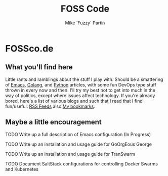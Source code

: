 #+title: FOSS Code
#+author: Mike 'Fuzzy' Partin

* FOSSco.de

** What you'll find here

Little rants and ramblings about the stuff I play with. Should be a smattering of [[https://www.gnu.org/software/emacs][Emacs]], [[https://golang.org][Golang]], and
[[https://www.python.org][Python]] articles, with some fun DevOps type stuff thrown in every now and then. I'll try my best not
to get into much in the way of politics, except where issues affect technology. If you're already
bored, here's a list of various blogs and such that I read that I find fun/useful: [[/org/misc/elfeed.org.org][RSS Feeds]] also [[/org/misc/bookmarks.org.org][My
bookmarks]].

** Maybe a little encouragement

***** TODO Write up a full description of Emacs configuration (In Progress)
***** TODO Write up an installation and usage guide for GoOrgEous George
***** TODO Write up an installation and usage guide for TranSwarm
***** TODO Document SaltStack configurations for controlling Docker Swarms and Kubernetes

